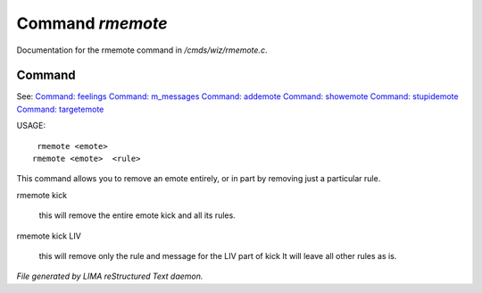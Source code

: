 ******************
Command *rmemote*
******************

Documentation for the rmemote command in */cmds/wiz/rmemote.c*.

Command
=======

See: `Command: feelings <feelings.html>`_ `Command: m_messages <m_messages.html>`_ `Command: addemote <addemote.html>`_ `Command: showemote <showemote.html>`_ `Command: stupidemote <stupidemote.html>`_ `Command: targetemote <targetemote.html>`_ 

USAGE::

	 rmemote <emote>
	rmemote <emote>  <rule>

This command allows you to remove an emote entirely, or in part
by removing just a particular rule.

rmemote kick

   this will remove the entire emote kick and all its rules.

rmemote kick LIV

   this will remove only the rule and message for the LIV part of kick
   It will leave all other rules as is.



*File generated by LIMA reStructured Text daemon.*
